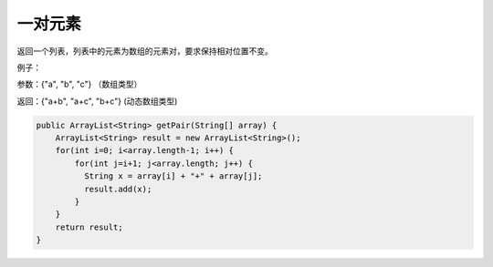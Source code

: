 一对元素
==========
返回一个列表，列表中的元素为数组的元素对，要求保持相对位置不变。

例子：

参数：{"a", "b", "c"} （数组类型）

返回：{"a+b", "a+c", "b+c"} (动态数组类型)


.. code-block:: java

  public ArrayList<String> getPair(String[] array) {
      ArrayList<String> result = new ArrayList<String>();
      for(int i=0; i<array.length-1; i++) {
          for(int j=i+1; j<array.length; j++) {
            String x = array[i] + "+" + array[j];
            result.add(x);
          }
      }
      return result;
  }